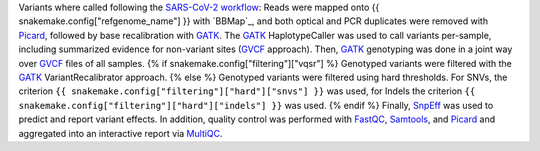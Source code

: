 Variants where called following the `SARS-CoV-2 workflow`_:
Reads were mapped onto {{ snakemake.config["refgenome_name"] }} with `BBMap`_, and both optical and PCR duplicates were removed with Picard_, followed by base recalibration with GATK_.
The GATK_ HaplotypeCaller was used to call variants per-sample, including summarized evidence for non-variant sites (GVCF_ approach).
Then, GATK_ genotyping was done in a joint way over GVCF_ files of all samples.
{% if snakemake.config["filtering"]["vqsr"] %}
Genotyped variants were filtered with the GATK_ VariantRecalibrator approach.
{% else %}
Genotyped variants were filtered using hard thresholds.
For SNVs, the criterion ``{{ snakemake.config["filtering"]["hard"]["snvs"] }}`` was used, for Indels the criterion ``{{ snakemake.config["filtering"]["hard"]["indels"] }}`` was used.
{% endif %}
Finally, SnpEff_ was used to predict and report variant effects.
In addition, quality control was performed with FastQC_, Samtools_, and Picard_ and aggregated into an interactive report via MultiQC_.

.. _GATK: https://software.broadinstitute.org/gatk/
.. _BBMapP: https://jgi.doe.gov/data-and-tools/bbtools/bb-tools-user-guide/bbmap-guide/
.. _Picard: https://broadinstitute.github.io/picard
.. _SARS-CoV-2 workflow: https://github.com/avilab/sarscov2
.. _GVCF: https://gatkforums.broadinstitute.org/gatk/discussion/4017/what-is-a-gvcf-and-how-is-it-different-from-a-regular-vcf
.. _SnpEff: http://snpeff.sourceforge.net
.. _MultiQC: http://multiqc.info/
.. _Samtools: http://samtools.sourceforge.net/
.. _FastQC: https://www.bioinformatics.babraham.ac.uk/projects/fastqc/
